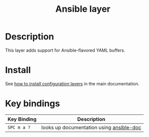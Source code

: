 #+TITLE: Ansible layer
#+HTML_HEAD_EXTRA: <link rel="stylesheet" type="text/css" href="../../../css/readtheorg.css" />

[[file:img/ansible.png]]

* Table of Contents                                         :TOC_4_org:noexport:
 - [[Description][Description]]
 - [[Install][Install]]
 - [[Key bindings][Key bindings]]

* Description
This layer adds support for Ansible-flavored YAML buffers.

* Install
See [[spacemacs-doc:How to install][how to install configuration layers]] in the main documentation.

* Key bindings

| Key Binding | Description                              |
|-------------+------------------------------------------|
| ~SPC m a ?~ | looks up documentation using [[https://github.com/lunaryorn/ansible-doc.el][ansible-doc]] |
